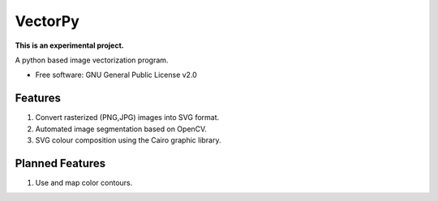 =======
VectorPy
=======

**This is an experimental project.**

A python based image vectorization program.

* Free software: GNU General Public License v2.0

Features
--------

1. Convert rasterized (PNG,JPG) images into SVG format.
2. Automated image segmentation based on OpenCV.
3. SVG colour composition using the Cairo graphic library.


Planned Features
--------
1. Use and map color contours.
